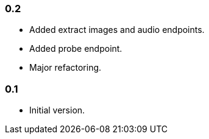 === 0.2

* Added extract images and audio endpoints.
* Added probe endpoint.
* Major refactoring.

=== 0.1

* Initial version.